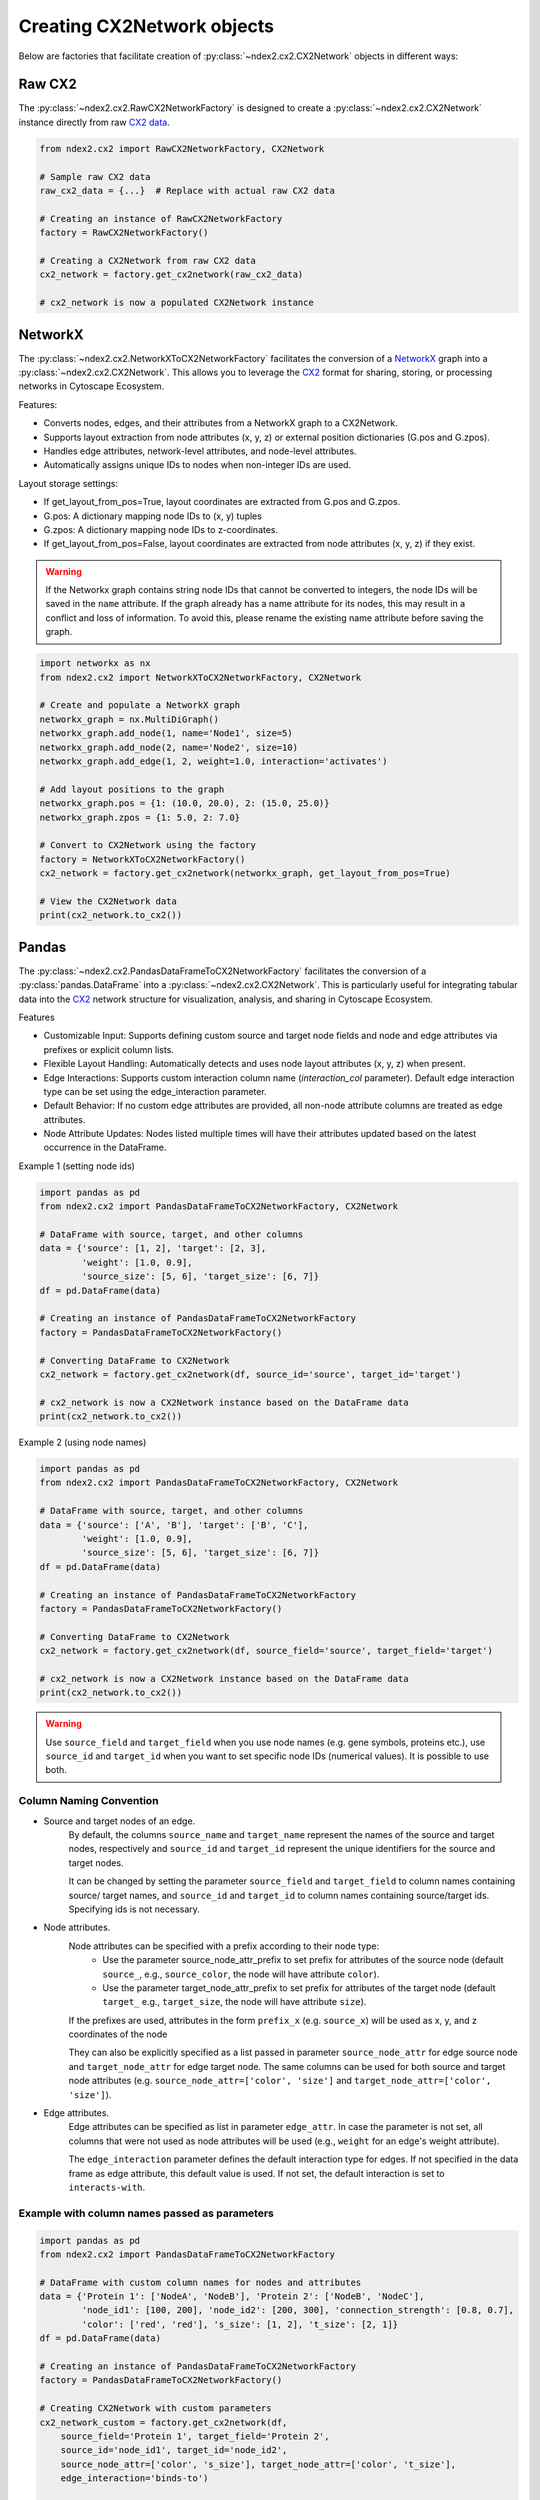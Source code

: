 Creating CX2Network objects
==========================================

Below are factories that facilitate creation of :py:class:`~ndex2.cx2.CX2Network`
objects in different ways:

Raw CX2
---------

The :py:class:`~ndex2.cx2.RawCX2NetworkFactory` is designed to create a
:py:class:`~ndex2.cx2.CX2Network` instance directly from raw `CX2 data`_.


.. code-block:: python

    from ndex2.cx2 import RawCX2NetworkFactory, CX2Network

    # Sample raw CX2 data
    raw_cx2_data = {...}  # Replace with actual raw CX2 data

    # Creating an instance of RawCX2NetworkFactory
    factory = RawCX2NetworkFactory()

    # Creating a CX2Network from raw CX2 data
    cx2_network = factory.get_cx2network(raw_cx2_data)

    # cx2_network is now a populated CX2Network instance

NetworkX
----------

The :py:class:`~ndex2.cx2.NetworkXToCX2NetworkFactory` facilitates the conversion of a NetworkX_ graph
into a :py:class:`~ndex2.cx2.CX2Network`. This allows you to leverage the CX2_ format for sharing, storing, or processing
networks in Cytoscape Ecosystem.

Features:

* Converts nodes, edges, and their attributes from a NetworkX graph to a CX2Network.
* Supports layout extraction from node attributes (x, y, z) or external position dictionaries (G.pos and G.zpos).
* Handles edge attributes, network-level attributes, and node-level attributes.
* Automatically assigns unique IDs to nodes when non-integer IDs are used.

Layout storage settings:

* If get_layout_from_pos=True, layout coordinates are extracted from G.pos and G.zpos.
* G.pos: A dictionary mapping node IDs to (x, y) tuples
* G.zpos: A dictionary mapping node IDs to z-coordinates.
* If get_layout_from_pos=False, layout coordinates are extracted from node attributes (x, y, z) if they exist.


.. warning::
    If the Networkx graph contains string node IDs that cannot be converted to integers, the node IDs will be saved
    in the ``name`` attribute. If the graph already has a name attribute for its nodes, this may result in a conflict
    and loss of information. To avoid this, please rename the existing name attribute before saving the graph.

.. code-block:: python

    import networkx as nx
    from ndex2.cx2 import NetworkXToCX2NetworkFactory, CX2Network

    # Create and populate a NetworkX graph
    networkx_graph = nx.MultiDiGraph()
    networkx_graph.add_node(1, name='Node1', size=5)
    networkx_graph.add_node(2, name='Node2', size=10)
    networkx_graph.add_edge(1, 2, weight=1.0, interaction='activates')

    # Add layout positions to the graph
    networkx_graph.pos = {1: (10.0, 20.0), 2: (15.0, 25.0)}
    networkx_graph.zpos = {1: 5.0, 2: 7.0}

    # Convert to CX2Network using the factory
    factory = NetworkXToCX2NetworkFactory()
    cx2_network = factory.get_cx2network(networkx_graph, get_layout_from_pos=True)

    # View the CX2Network data
    print(cx2_network.to_cx2())


Pandas
-------

The :py:class:`~ndex2.cx2.PandasDataFrameToCX2NetworkFactory` facilitates the conversion of
a :py:class:`pandas.DataFrame` into a :py:class:`~ndex2.cx2.CX2Network`. This is particularly useful for integrating
tabular data into the CX2_ network structure for visualization, analysis, and sharing in Cytoscape Ecosystem.

Features

* Customizable Input: Supports defining custom source and target node fields and node and edge attributes via prefixes or explicit column lists.
* Flexible Layout Handling: Automatically detects and uses node layout attributes (x, y, z) when present.
* Edge Interactions: Supports custom interaction column name (`interaction_col` parameter). Default edge interaction type can be set using the edge_interaction parameter.
* Default Behavior: If no custom edge attributes are provided, all non-node attribute columns are treated as edge attributes.
* Node Attribute Updates: Nodes listed multiple times will have their attributes updated based on the latest occurrence in the DataFrame.


Example 1 (setting node ids)

.. code-block:: python

    import pandas as pd
    from ndex2.cx2 import PandasDataFrameToCX2NetworkFactory, CX2Network

    # DataFrame with source, target, and other columns
    data = {'source': [1, 2], 'target': [2, 3],
            'weight': [1.0, 0.9],
            'source_size': [5, 6], 'target_size': [6, 7]}
    df = pd.DataFrame(data)

    # Creating an instance of PandasDataFrameToCX2NetworkFactory
    factory = PandasDataFrameToCX2NetworkFactory()

    # Converting DataFrame to CX2Network
    cx2_network = factory.get_cx2network(df, source_id='source', target_id='target')

    # cx2_network is now a CX2Network instance based on the DataFrame data
    print(cx2_network.to_cx2())

Example 2 (using node names)

.. code-block:: python

    import pandas as pd
    from ndex2.cx2 import PandasDataFrameToCX2NetworkFactory, CX2Network

    # DataFrame with source, target, and other columns
    data = {'source': ['A', 'B'], 'target': ['B', 'C'],
            'weight': [1.0, 0.9],
            'source_size': [5, 6], 'target_size': [6, 7]}
    df = pd.DataFrame(data)

    # Creating an instance of PandasDataFrameToCX2NetworkFactory
    factory = PandasDataFrameToCX2NetworkFactory()

    # Converting DataFrame to CX2Network
    cx2_network = factory.get_cx2network(df, source_field='source', target_field='target')

    # cx2_network is now a CX2Network instance based on the DataFrame data
    print(cx2_network.to_cx2())

.. warning::
    Use ``source_field`` and ``target_field`` when you use node names (e.g. gene symbols, proteins etc.),
    use ``source_id`` and ``target_id`` when you want to set specific node IDs (numerical values). It is possible
    to use both.


Column Naming Convention
~~~~~~~~~~~~~~~~~~~~~~~~

-  Source and target nodes of an edge.
    By default, the columns ``source_name`` and ``target_name`` represent the names of the source and target nodes,
    respectively and ``source_id`` and ``target_id`` represent the unique identifiers for the source and target nodes.

    It can be changed by setting the parameter ``source_field`` and ``target_field`` to column names containing source/ target
    names, and ``source_id`` and ``target_id`` to column names containing source/target ids. Specifying ids is not necessary.

-  Node attributes.
    Node attributes can be specified with a prefix according to their node type:
        - Use the parameter source_node_attr_prefix to set prefix for attributes of the source node (default ``source_``, e.g., ``source_color``, the node will have attribute ``color``).
        - Use the parameter target_node_attr_prefix to set prefix for attributes of the target node (default ``target_`` e.g., ``target_size``, the node will have attribute ``size``).

    If the prefixes are used, attributes in the form ``prefix_x`` (e.g. ``source_x``) will be used as x, y, and z coordinates of the node

    They can also be explicitly specified as a list passed in parameter ``source_node_attr`` for edge source node
    and ``target_node_attr`` for edge target node. The same columns can be used for both source and target node
    attributes (e.g. ``source_node_attr=['color', 'size']`` and ``target_node_attr=['color', 'size']``).

-  Edge attributes.
    Edge attributes can be specified as list in parameter ``edge_attr``. In case the parameter is  not set, all columns that were not used as node attributes will be used (e.g., ``weight`` for an edge's weight attribute).

    The ``edge_interaction`` parameter defines the default interaction type for edges. If not specified in the data frame as edge attribute,
    this default value is used. If not set, the default interaction is set to ``interacts-with``.

Example with column names passed as parameters
~~~~~~~~~~~~~~~~~~~~~~~~~~~~~~~~~~~~~~~~~~~~~~~~

.. code-block:: python

    import pandas as pd
    from ndex2.cx2 import PandasDataFrameToCX2NetworkFactory

    # DataFrame with custom column names for nodes and attributes
    data = {'Protein 1': ['NodeA', 'NodeB'], 'Protein 2': ['NodeB', 'NodeC'],
            'node_id1': [100, 200], 'node_id2': [200, 300], 'connection_strength': [0.8, 0.7],
            'color': ['red', 'red'], 's_size': [1, 2], 't_size': [2, 1]}
    df = pd.DataFrame(data)

    # Creating an instance of PandasDataFrameToCX2NetworkFactory
    factory = PandasDataFrameToCX2NetworkFactory()

    # Creating CX2Network with custom parameters
    cx2_network_custom = factory.get_cx2network(df,
        source_field='Protein 1', target_field='Protein 2',
        source_id='node_id1', target_id='node_id2',
        source_node_attr=['color', 's_size'], target_node_attr=['color', 't_size'],
        edge_interaction='binds-to')

    # cx2_network_custom is now a CX2Network instance with custom settings
    print(cx2_network_custom.to_cx2())

.. warning::
    Please note that if a node is listed both as a source and a target, or appears multiple times either
    as a source or a target, its attributes will be updated to reflect the most recent data entry in the dataframe.
    This means that each node's attributes will correspond to their latest occurrence in the dataset.

    For example, if node 'A' appears in row 1 with the attribute ``color=red``, and then appears again in row 5
    of the dataframe with the attribute ``color=blue``, the attribute color of this node will be updated to blue.

NiceCXNetwork
--------------
See `Convert NiceCXNetwork to CX2Netowrk <convertnicecx.html#cx2net>`_

.. _CX2 data: https://cytoscape.org/cx/cx2/specification/cytoscape-exchange-format-specification-(version-2)
.. _CX2: https://cytoscape.org/cx/cx2/specification/cytoscape-exchange-format-specification-(version-2)
.. _NetworkX: https://networkx.org